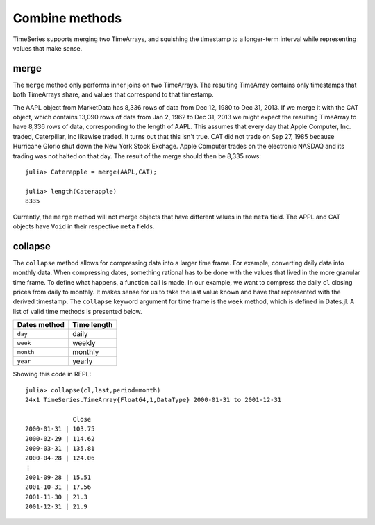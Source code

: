 Combine methods
===============

TimeSeries supports merging two TimeArrays, and squishing the timestamp to a longer-term interval while representing values
that make sense.

merge
-----

The ``merge`` method only performs inner joins on two TimeArrays. The resulting TimeArray contains only timestamps that both
TimeArrays share, and values that correspond to that timestamp.

The AAPL object from MarketData has 8,336 rows of data from Dec 12, 1980 to Dec 31, 2013. If we merge it with the CAT object, which
contains 13,090 rows of data from Jan 2, 1962 to Dec 31, 2013 we might expect the resulting TimeArray to have 8,336 rows of 
data, corresponding to the length of AAPL. This assumes that every day that Apple Computer, Inc. traded, Caterpillar, Inc likewise
traded. It turns out that this isn't true. CAT did not trade on Sep 27, 1985 because Hurricane Glorio shut down the New York
Stock Exchage. Apple Computer trades on the electronic NASDAQ and its trading was not halted on that day. The result of the merge
should then be 8,335 rows::

    julia> Caterapple = merge(AAPL,CAT);

    julia> length(Caterapple)
    8335

Currently, the ``merge`` method will not merge objects that have different values in the ``meta`` field. The APPL and CAT objects
have ``Void`` in their respective ``meta`` fields.

collapse
--------

The ``collapse`` method allows for compressing data into a larger time frame. For example, converting daily data into monthly data.
When compressing dates, something rational has to be done with the values that lived in the more granular time frame. To define what
happens, a function call is made. In our example, we want to compress the daily ``cl`` closing prices from daily to monthly. It makes
sense for us to take the last value known and have that represented with the derived timestamp. The ``collapse`` keyword argument for
time frame is the ``week`` method, which is defined in Dates.jl. A list of valid time methods is presented below.

+--------------+-------------+
| Dates method | Time length |
+==============+=============+
| ``day``      | daily       | 
+--------------+-------------+ 
| ``week``     | weekly      | 
+--------------+-------------+ 
| ``month``    | monthly     | 
+--------------+-------------+ 
| ``year``     | yearly      | 
+--------------+-------------+ 

Showing this code in REPL::

    julia> collapse(cl,last,period=month)
    24x1 TimeSeries.TimeArray{Float64,1,DataType} 2000-01-31 to 2001-12-31

                 Close     
    2000-01-31 | 103.75    
    2000-02-29 | 114.62    
    2000-03-31 | 135.81    
    2000-04-28 | 124.06    
    ⋮
    2001-09-28 | 15.51     
    2001-10-31 | 17.56     
    2001-11-30 | 21.3      
    2001-12-31 | 21.9    
